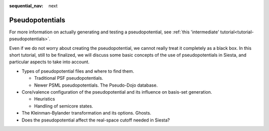 :sequential_nav: next

..  _tutorial-basic-pseudopotentials:

Pseudopotentials
================

For more information on actually generating and testing a pseudopotential, see
:ref:`this 'intermediate' tutorial<tutorial-pseudopotentials>`.

Even if we do not worry about creating the pseudopotential, we cannot
really treat it completely as a black box. In this short tutorial,
still to be finalized, we will discuss some basic concepts of the
use of pseudopotentials in Siesta, and particular aspects to take
into account.
     
* Types of pseudopotential files and where to find them.

  * Traditional PSF pseudopotentials.
  * Newer PSML pseudopotentials. The Pseudo-Dojo database.
  
* Core/valence configuration of the pseudopotential and its influence
  on basis-set generation.

  * Heuristics
  * Handling of semicore states.
  
* The Kleinman-Bylander transformation and its options. Ghosts.

* Does the pseudopotential affect the real-space cutoff needed in
  Siesta?
  
  
   
